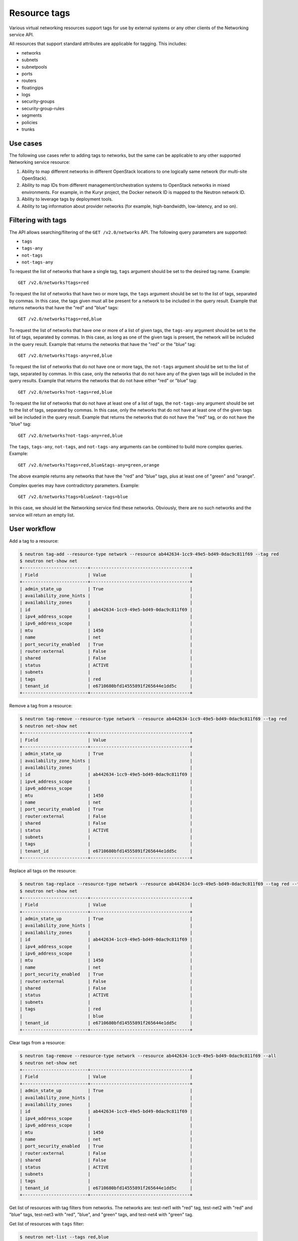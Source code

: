 .. _ops-resource-tags:

=============
Resource tags
=============

Various virtual networking resources support tags for use by external
systems or any other clients of the Networking service API.

All resources that support standard attributes are applicable for tagging.
This includes:

* networks
* subnets
* subnetpools
* ports
* routers
* floatingips
* logs
* security-groups
* security-group-rules
* segments
* policies
* trunks

Use cases
~~~~~~~~~

The following use cases refer to adding tags to networks, but the same
can be applicable to any other supported Networking service resource:

#. Ability to map different networks in different OpenStack locations
   to one logically same network (for multi-site OpenStack).

#. Ability to map IDs from different management/orchestration systems to
   OpenStack networks in mixed environments. For example, in the Kuryr project,
   the Docker network ID is mapped to the Neutron network ID.

#. Ability to leverage tags by deployment tools.

#. Ability to tag information about provider networks
   (for example, high-bandwidth, low-latency, and so on).

Filtering with tags
~~~~~~~~~~~~~~~~~~~

The API allows searching/filtering of the ``GET /v2.0/networks`` API. The
following query parameters are supported:

* ``tags``
* ``tags-any``
* ``not-tags``
* ``not-tags-any``

To request the list of networks that have a single tag, ``tags`` argument
should be set to the desired tag name. Example::

    GET /v2.0/networks?tags=red

To request the list of networks that have two or more tags, the ``tags``
argument should be set to the list of tags, separated by commas. In this case,
the tags given must all be present for a network to be included in the query
result. Example that returns networks that have the "red" and "blue" tags::

    GET /v2.0/networks?tags=red,blue

To request the list of networks that have one or more of a list of given tags,
the ``tags-any`` argument should be set to the list of tags, separated by
commas. In this case, as long as one of the given tags is present, the network
will be included in the query result. Example that returns the networks that
have the "red" or the "blue" tag::

    GET /v2.0/networks?tags-any=red,blue

To request the list of networks that do not have one or more tags, the
``not-tags`` argument should be set to the list of tags, separated by commas.
In this case, only the networks that do not have any of the given tags will be
included in the query results. Example that returns the networks that do not
have either "red" or "blue" tag::

    GET /v2.0/networks?not-tags=red,blue

To request the list of networks that do not have at least one of a list of
tags, the ``not-tags-any`` argument should be set to the list of tags,
separated by commas. In this case, only the networks that do not have at least
one of the given tags will be included in the query result. Example that
returns the networks that do not have the "red" tag, or do not have the "blue"
tag::

    GET /v2.0/networks?not-tags-any=red,blue

The ``tags``, ``tags-any``, ``not-tags``, and ``not-tags-any`` arguments can be
combined to build more complex queries. Example::

    GET /v2.0/networks?tags=red,blue&tags-any=green,orange

The above example returns any networks that have the "red" and "blue" tags,
plus at least one of "green" and "orange".

Complex queries may have contradictory parameters. Example::

    GET /v2.0/networks?tags=blue&not-tags=blue

In this case, we should let the Networking service find these
networks. Obviously, there are no such networks and the service will return an
empty list.

User workflow
~~~~~~~~~~~~~

Add a tag to a resource:

.. code-block:: console

    $ neutron tag-add --resource-type network --resource ab442634-1cc9-49e5-bd49-0dac9c811f69 --tag red
    $ neutron net-show net
    +-------------------------+--------------------------------------+
    | Field                   | Value                                |
    +-------------------------+--------------------------------------+
    | admin_state_up          | True                                 |
    | availability_zone_hints |                                      |
    | availability_zones      |                                      |
    | id                      | ab442634-1cc9-49e5-bd49-0dac9c811f69 |
    | ipv4_address_scope      |                                      |
    | ipv6_address_scope      |                                      |
    | mtu                     | 1450                                 |
    | name                    | net                                  |
    | port_security_enabled   | True                                 |
    | router:external         | False                                |
    | shared                  | False                                |
    | status                  | ACTIVE                               |
    | subnets                 |                                      |
    | tags                    | red                                  |
    | tenant_id               | e6710680bfd14555891f265644e1dd5c     |
    +-------------------------+--------------------------------------+

Remove a tag from a resource:

.. code-block:: console

    $ neutron tag-remove --resource-type network --resource ab442634-1cc9-49e5-bd49-0dac9c811f69 --tag red
    $ neutron net-show net
    +-------------------------+--------------------------------------+
    | Field                   | Value                                |
    +-------------------------+--------------------------------------+
    | admin_state_up          | True                                 |
    | availability_zone_hints |                                      |
    | availability_zones      |                                      |
    | id                      | ab442634-1cc9-49e5-bd49-0dac9c811f69 |
    | ipv4_address_scope      |                                      |
    | ipv6_address_scope      |                                      |
    | mtu                     | 1450                                 |
    | name                    | net                                  |
    | port_security_enabled   | True                                 |
    | router:external         | False                                |
    | shared                  | False                                |
    | status                  | ACTIVE                               |
    | subnets                 |                                      |
    | tags                    |                                      |
    | tenant_id               | e6710680bfd14555891f265644e1dd5c     |
    +-------------------------+--------------------------------------+

Replace all tags on the resource:

.. code-block:: console

    $ neutron tag-replace --resource-type network --resource ab442634-1cc9-49e5-bd49-0dac9c811f69 --tag red --tag blue
    $ neutron net-show net
    +-------------------------+--------------------------------------+
    | Field                   | Value                                |
    +-------------------------+--------------------------------------+
    | admin_state_up          | True                                 |
    | availability_zone_hints |                                      |
    | availability_zones      |                                      |
    | id                      | ab442634-1cc9-49e5-bd49-0dac9c811f69 |
    | ipv4_address_scope      |                                      |
    | ipv6_address_scope      |                                      |
    | mtu                     | 1450                                 |
    | name                    | net                                  |
    | port_security_enabled   | True                                 |
    | router:external         | False                                |
    | shared                  | False                                |
    | status                  | ACTIVE                               |
    | subnets                 |                                      |
    | tags                    | red                                  |
    |                         | blue                                 |
    | tenant_id               | e6710680bfd14555891f265644e1dd5c     |
    +-------------------------+--------------------------------------+

Clear tags from a resource:

.. code-block:: console

    $ neutron tag-remove --resource-type network --resource ab442634-1cc9-49e5-bd49-0dac9c811f69 --all
    $ neutron net-show net
    +-------------------------+--------------------------------------+
    | Field                   | Value                                |
    +-------------------------+--------------------------------------+
    | admin_state_up          | True                                 |
    | availability_zone_hints |                                      |
    | availability_zones      |                                      |
    | id                      | ab442634-1cc9-49e5-bd49-0dac9c811f69 |
    | ipv4_address_scope      |                                      |
    | ipv6_address_scope      |                                      |
    | mtu                     | 1450                                 |
    | name                    | net                                  |
    | port_security_enabled   | True                                 |
    | router:external         | False                                |
    | shared                  | False                                |
    | status                  | ACTIVE                               |
    | subnets                 |                                      |
    | tags                    |                                      |
    | tenant_id               | e6710680bfd14555891f265644e1dd5c     |
    +-------------------------+--------------------------------------+

Get list of resources with tag filters from networks. The networks are:
test-net1 with "red" tag, test-net2 with "red" and "blue" tags, test-net3 with
"red", "blue", and "green" tags, and test-net4 with "green" tag.

Get list of resources with ``tags`` filter:

.. code-block:: console

    $ neutron net-list --tags red,blue
    +--------------------------------------+-----------+---------+
    | id                                   | name      | subnets |
    +--------------------------------------+-----------+---------+
    | 8ca3b9ed-f578-45fa-8c44-c53f13aec05a | test-net3 |         |
    | e736e63d-42e4-4f4c-836c-6ad286ffd68a | test-net2 |         |
    +--------------------------------------+-----------+---------+

Get list of resources with ``tags-any`` filter:

.. code-block:: console

    $ neutron net-list --tags-any red,blue
    +--------------------------------------+-----------+---------+
    | id                                   | name      | subnets |
    +--------------------------------------+-----------+---------+
    | 30491224-3855-431f-a688-fb29df004d82 | test-net1 |         |
    | 8ca3b9ed-f578-45fa-8c44-c53f13aec05a | test-net3 |         |
    | e736e63d-42e4-4f4c-836c-6ad286ffd68a | test-net2 |         |
    +--------------------------------------+-----------+---------+

Get list of resources with ``not-tags`` filter:

.. code-block:: console

    $ neutron net-list --not-tags red,blue
    +--------------------------------------+-----------+---------+
    | id                                   | name      | subnets |
    +--------------------------------------+-----------+---------+
    | 30491224-3855-431f-a688-fb29df004d82 | test-net1 |         |
    | cdb3ed08-ca63-4090-ba12-30b366372993 | test-net4 |         |
    +--------------------------------------+-----------+---------+

Get list of resources with ``not-tags-any`` filter:

.. code-block:: console

    $ neutron net-list --not-tags-any red,blue
    +--------------------------------------+-----------+---------+
    | id                                   | name      | subnets |
    +--------------------------------------+-----------+---------+
    | cdb3ed08-ca63-4090-ba12-30b366372993 | test-net4 |         |
    +--------------------------------------+-----------+---------+

Limitations
~~~~~~~~~~~

Filtering resources with a tag whose name contains a comma is not
supported. Thus, do not put such a tag name to resources.

Future support
~~~~~~~~~~~~~~

In future releases, the Networking service may support setting tags for
additional resources.
